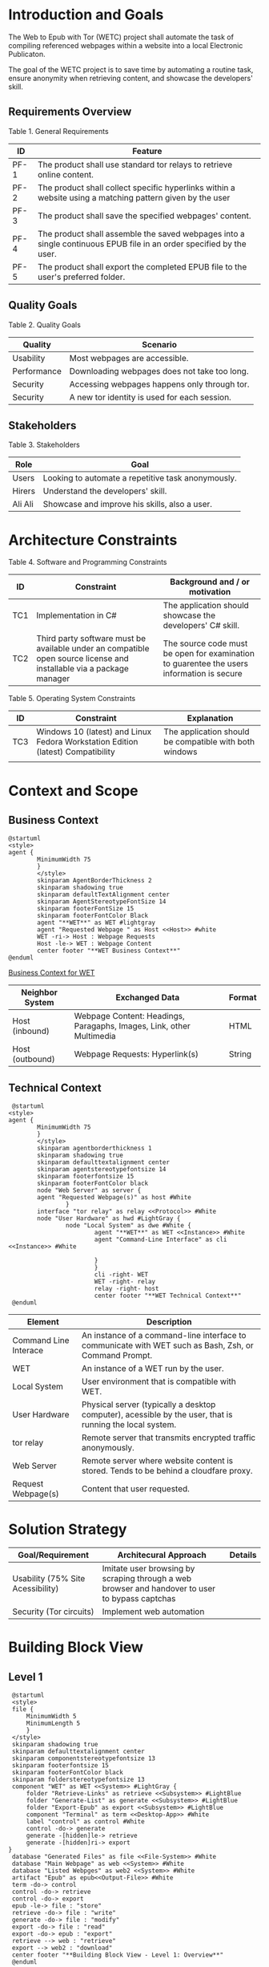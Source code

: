 * Introduction and Goals
The Web to Epub with Tor (WETC) project shall automate the task of compiling referenced webpages within a website into a local Electronic Publicaton.

The goal of the WETC project is to save time by automating a routine task, ensure anonymity when retrieving content, and showcase the developers' skill.

** Requirements Overview
Table 1. General Requirements
| ID   | Feature                                                                                                             |
|------+---------------------------------------------------------------------------------------------------------------------|
| PF-1 | The product shall use standard tor relays to retrieve online content.                                               |
| PF-2 | The product shall collect specific hyperlinks within a website using a matching pattern given by the user           |
| PF-3 | The product shall save the specified webpages' content.                                                             |
| PF-4 | The product shall assemble the saved webpages into a single continuous EPUB file in an order specified by the user. |
| PF-5 | The product shall export the completed EPUB file to the user's preferred folder.                                    |

** Quality Goals
Table 2. Quality Goals
| Quality     | Scenario                                     |
|-------------+----------------------------------------------|
| Usability   | Most webpages are accessible.                 |
| Performance | Downloading webpages does not take too long. |
| Security    | Accessing webpages happens only through tor.  |
| Security    | A new tor identity is used for each session. |

** Stakeholders
Table 3. Stakeholders
| Role    | Goal                                               |
|---------+----------------------------------------------------|
| Users   | Looking to automate a repetitive task anonymously. |
| Hirers  | Understand the developers' skill.                  |
| Ali Ali | Showcase and improve his skills, also a user.      |

* Architecture Constraints
Table 4. Software and Programming Constraints
| ID  | Constraint                                                                                                           | Background and / or motivation                                                            |
|-----+----------------------------------------------------------------------------------------------------------------------+-------------------------------------------------------------------------------------------|
| TC1 | Implementation in C#                                                                                                 | The application should showcase the developers' C# skill.                                 |
| TC2 | Third party software must be available under an compatible open source license and installable via a package manager | The source code must be open for examination to guarentee the users information is secure |

Table 5. Operating System Constraints
| ID  | Constraint                      | Explanation                                            |
|-----+---------------------------------+--------------------------------------------------------|
| TC3 | Windows 10 (latest) and Linux Fedora Workstation Edition (latest) Compatibility           | The application should be compatible with both windows |
|     |                                 |                                                        |

* Context and Scope

** Business Context
#+BEGIN_SRC plantuml :file ~/org/WebtoEpubwithTor/B-1.png
  @startuml
  <style>
  agent {
          MinimumWidth 75
          }
          </style>
          skinparam AgentBorderThickness 2
          skinparam shadowing true
          skinparam defaultTextAlignment center
          skinparam AgentStereotypeFontSize 14
          skinparam footerFontSize 15
          skinparam footerFontColor Black
          agent "**WET**" as WET #lightgray
          agent "Requested Webpage " as Host <<Host>> #white
          WET -ri-> Host : Webpage Requests
          Host -le-> WET : Webpage Content
          center footer "**WET Business Context**"
  @enduml
#+End_SRC
[[file:B-1.png][Business Context for WET]]
#+RESULTS:

| Neighbor System | Exchanged Data                                                       | Format |
|-----------------+----------------------------------------------------------------------+--------|
| Host (inbound)  | Webpage Content: Headings, Paragaphs, Images, Link, other Multimedia | HTML   |
| Host (outbound) | Webpage Requests: Hyperlink(s)                                       | String |

** Technical Context
#+BEGIN_SRC plantuml :file ~/org/WebScrapingWithTOR/B-4.png
   @startuml
  <style>
  agent {
          MinimumWidth 75
          }
          </style>
          skinparam agentborderthickness 1
          skinparam shadowing true
          skinparam defaulttextalignment center
          skinparam agentstereotypefontsize 14
          skinparam footerfontsize 15
          skinparam footerFontColor black
          node "Web Server" as server {
          agent "Requested Webpage(s)" as host #White
                  }
          interface "tor relay" as relay <<Protocol>> #White
          node "User Hardware" as hwd #LightGray {
                  node "Local System" as dwe #White {
                          agent "**WET**" as WET <<Instance>> #White
                          agent "Command-Line Interface" as cli <<Instance>> #White

                          }
                          }
                          cli -right- WET
                          WET -right- relay
                          relay -right- host
                          center footer "**WET Technical Context**"
   @enduml
#+END_SRC

#+RESULTS:
[[file:B-2.png][Technical Context for WET]]
| Element                            | Description                                                                                               |
|------------------------------------+-----------------------------------------------------------------------------------------------------------|
| <<Instance>> Command Line Interace | An instance of a command-line interface to communicate with WET such as Bash, Zsh, or Command Prompt.     |
| <<Instance>> WET                   | An instance of a WET run by the user.                                                                     |
| Local System                       | User environment that is compatible with WET.                                                             |
| User Hardware                      | Physical server (typically a desktop computer), acessible by the user, that is running the local  system. |
| <<Protocol>> tor relay             | Remote server that transmits encrypted traffic anonymously.                                               |
| Web Server                         | Remote server where website content is stored. Tends to be behind a cloudfare proxy.                      |
| Request Webpage(s)                 | Content that user requested.                                                                              |


* Solution Strategy
| Goal/Requirement                  | Architecural Approach                                                                           | Details |
|-----------------------------------+-------------------------------------------------------------------------------------------------+---------|
| Usability (75% Site Acessibility) | Imitate user browsing by scraping through a web browser and handover to user to bypass captchas |         |
| Security (Tor circuits)           | Implement web automation                                                                        |         |

* Building Block View
** Level 1
#+BEGIN_SRC plantuml :file ~/org/WebtoEpubwithTor/B-3.png
   @startuml
   <style>
   file {
       MinimumWidth 5
       MinimumLength 5
       }
   </style>
   skinparam shadowing true
   skinparam defaulttextalignment center
   skinparam componentstereotypefontsize 13
   skinparam footerfontsize 15
   skinparam footerFontColor black
   skinparam folderstereotypefontsize 13
   component "WET" as WET <<System>> #LightGray {
       folder "Retrieve-Links" as retrieve <<Subsystem>> #LightBlue
       folder "Generate-List" as generate <<Subsystem>> #LightBlue
       folder "Export-Epub" as export <<Subsystem>> #LightBlue
       component "Terminal" as term <<Desktop-App>> #White
       label "control" as control #White
       control -do-> generate
       generate -[hidden]le-> retrieve
       generate -[hidden]ri-> export
  }
   database "Generated Files" as file <<File-System>> #White
   database "Main Webpage" as web <<System>> #White
   database "Listed Webpges" as web2 <<System>> #White
   artifact "Epub" as epub<<Output-File>> #White
   term -do-> control
   control -do-> retrieve
   control -do-> export
   epub -le-> file : "store"
   retrieve -do-> file : "write"
   generate -do-> file : "modify"
   export -do-> file : "read"
   export -do-> epub : "export"
   retrieve --> web : "retrieve"
   export --> web2 : "download"
   center footer "**Building Block View - Level 1: Overview**"
   @enduml
#+END_SRC

#+RESULTS:
[[file:~/org/WebtoEpubwithTor/B-3.png]]

** Level 2
** Level 3
* Runtime View
** [Runtime Scenario n]
* Deployment View
** Infrastructure Level 1
*** Overview Diagram
*** Motivation
*** Quality and/or Performance Features
*** Mapping of Building Blocks to Infrastructure
** Infrastructure Level 2
*** [Infrastructure Element n]
* Cross-cutting Concepts
** [Concept n]
* Architecture Decisions
* Quality Requirements
** Quality Tree
** Quality Scenarios
* Risks and Technical Debts
* Glossary
